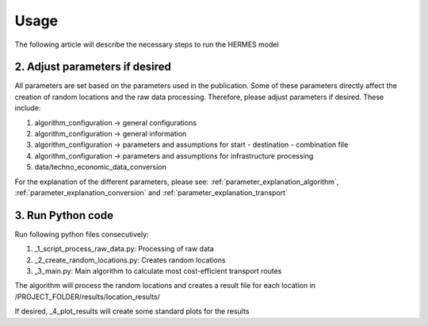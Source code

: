 ..
  SPDX-FileCopyrightText: 2024 - Uwe Langenmayr

  SPDX-License-Identifier: CC-BY-4.0

.. _usage:

#####
Usage
#####

The following article will describe the necessary steps to run the HERMES model

2. Adjust parameters if desired
###############################

All parameters are set based on the parameters used in the publication. Some of these parameters directly affect the creation of random locations and the raw data processing. Therefore, please adjust parameters if desired. These include:

1. algorithm_configuration -> general configurations
2. algorithm_configuration -> general information
3. algorithm_configuration -> parameters and assumptions for start - destination - combination file
4. algorithm_configuration -> parameters and assumptions for infrastructure processing
5. data/techno_economic_data_conversion

For the explanation of the different parameters, please see: :ref:`parameter_explanation_algorithm`, :ref:`parameter_explanation_conversion` and :ref:`parameter_explanation_transport`

3. Run Python code
##################

Run following python files consecutively:

1. _1_script_process_raw_data.py: Processing of raw data
2. _2_create_random_locations.py: Creates random locations
3. _3_main.py: Main algorithm to calculate most cost-efficient transport routes

The algorithm will process the random locations and creates a result file for each location in /PROJECT_FOLDER/results/location_results/

If desired, _4_plot_results will create some standard plots for the results